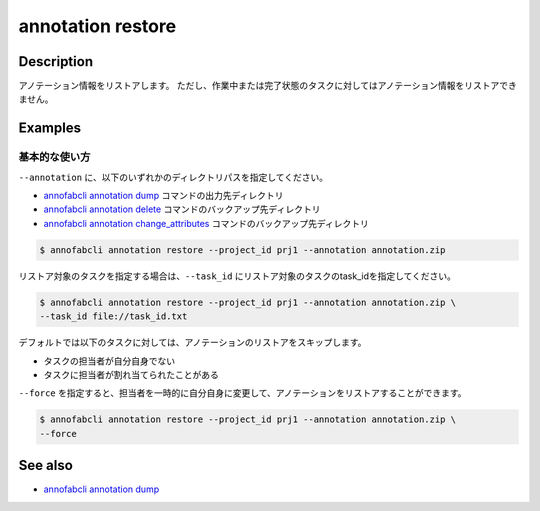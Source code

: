 

==========================================
annotation restore
==========================================

Description
=================================
アノテーション情報をリストアします。
ただし、作業中または完了状態のタスクに対してはアノテーション情報をリストアできません。


Examples
=================================


基本的な使い方
--------------------------

``--annotation`` に、以下のいずれかのディレクトリパスを指定してください。

* `annofabcli annotation dump <../annotation/dump.html>`_ コマンドの出力先ディレクトリ
* `annofabcli annotation delete <../annotation/delete.html>`_ コマンドのバックアップ先ディレクトリ
* `annofabcli annotation change_attributes <../annotation/change_attributes.html>`_ コマンドのバックアップ先ディレクトリ

.. code-block::

    $ annofabcli annotation restore --project_id prj1 --annotation annotation.zip 


リストア対象のタスクを指定する場合は、``--task_id`` にリストア対象のタスクのtask_idを指定してください。

.. code-block::

    $ annofabcli annotation restore --project_id prj1 --annotation annotation.zip \
    --task_id file://task_id.txt



デフォルトでは以下のタスクに対しては、アノテーションのリストアをスキップします。

* タスクの担当者が自分自身でない
* タスクに担当者が割れ当てられたことがある

``--force`` を指定すると、担当者を一時的に自分自身に変更して、アノテーションをリストアすることができます。

.. code-block::

    $ annofabcli annotation restore --project_id prj1 --annotation annotation.zip \
    --force


.. argparse::
    :ref: annofabcli.annotation.restore_anotation.add_parser
    :prog: annofabcli annotation restore
    :nosubcommands:


See also
=================================
*  `annofabcli annotation dump <../annotation/dump.html>`_

